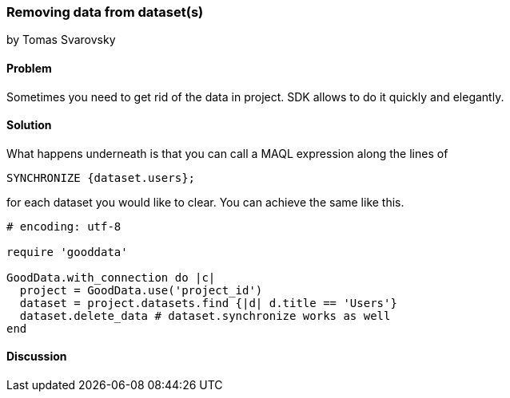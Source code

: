 === Removing data from dataset(s)
by Tomas Svarovsky

==== Problem
Sometimes you need to get rid of the data in project. SDK allows to do it quickly and elegantly.

==== Solution
What happens underneath is that you can call a MAQL expression along the lines of

  SYNCHRONIZE {dataset.users};

for each dataset you would like to clear. You can achieve the same like this.

[source,ruby]
----
# encoding: utf-8

require 'gooddata'

GoodData.with_connection do |c|
  project = GoodData.use('project_id')
  dataset = project.datasets.find {|d| d.title == 'Users'}
  dataset.delete_data # dataset.synchronize works as well
end

----

==== Discussion